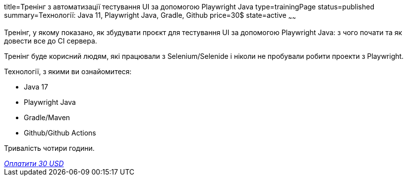 title=Тренінг з автоматизації тестування UI за допомогою Playwright Java
type=trainingPage
status=published
summary=Технології: Java 11, Playwright Java, Gradle, Github
price=30$
state=active
~~~~~~

Тренінг, у якому показано, як збудувати проєкт для тестування UI за допомогою Playwright Java:
з чого почати та як довести все до CI сервера.

Тренінг буде корисний людям, які працювали з Selenium/Selenide і ніколи не пробували робити проекти з Playwright.

Технології, з якими ви ознайомитеся:

* Java 17
* Playwright Java
* Gradle/Maven
* Github/Github Actions

Тривалість чотири години.

++++
<style>@import url("//portal.fondy.eu/mportal/static/css/button.css");</style>
<a href="https://pay.fondy.eu/s/BLEPMG8Da" data-button="" class="f-p-b" style="--fpb-background:#56c64e; --fpb-color:#000000; --fpb-border-color:#ffffff; --fpb-border-width:2px; --fpb-font-weight:400; --fpb-font-size:16px; --fpb-border-radius:9px;">
<i data-text="name">Оплатити</i>
<i data-text="amount">30 USD</i>
<i data-brand="visa"></i><i data-brand="mastercard"></i></a>
++++